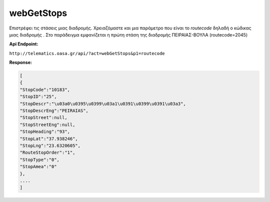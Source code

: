 webGetStops
===========

Επιστρέφει τις στάσεις μιας διαδρομής. Χρειαζόμαστε και μια παράμετρο που είναι
το *routecode* δηλαδή ο κώδικας μιας διαδρομής . Στο παράδειγμα εμφανίζεται η πρώτη
στάση της διαδρομής ΠΕΙΡΑΙΑΣ-ΒΟΥΛΑ (routecode=2045)

**Api Endpoint:**

``http://telematics.oasa.gr/api/?act=webGetStops&p1=routecode``

**Response:**

.. code-block:: python

   [
   {
   "StopCode":"10183",
   "StopID":"25",
   "StopDescr":"\u03a0\u0395\u0399\u03a1\u0391\u0399\u0391\u03a3",
   "StopDescrEng":"PEIRAIAS",
   "StopStreet":null,
   "StopStreetEng":null,
   "StopHeading":"93",
   "StopLat":"37.938246",
   "StopLng":"23.6320605",
   "RouteStopOrder":"1",
   "StopType":"0",
   "StopAmea":"0"
   },
   ....
   ]
